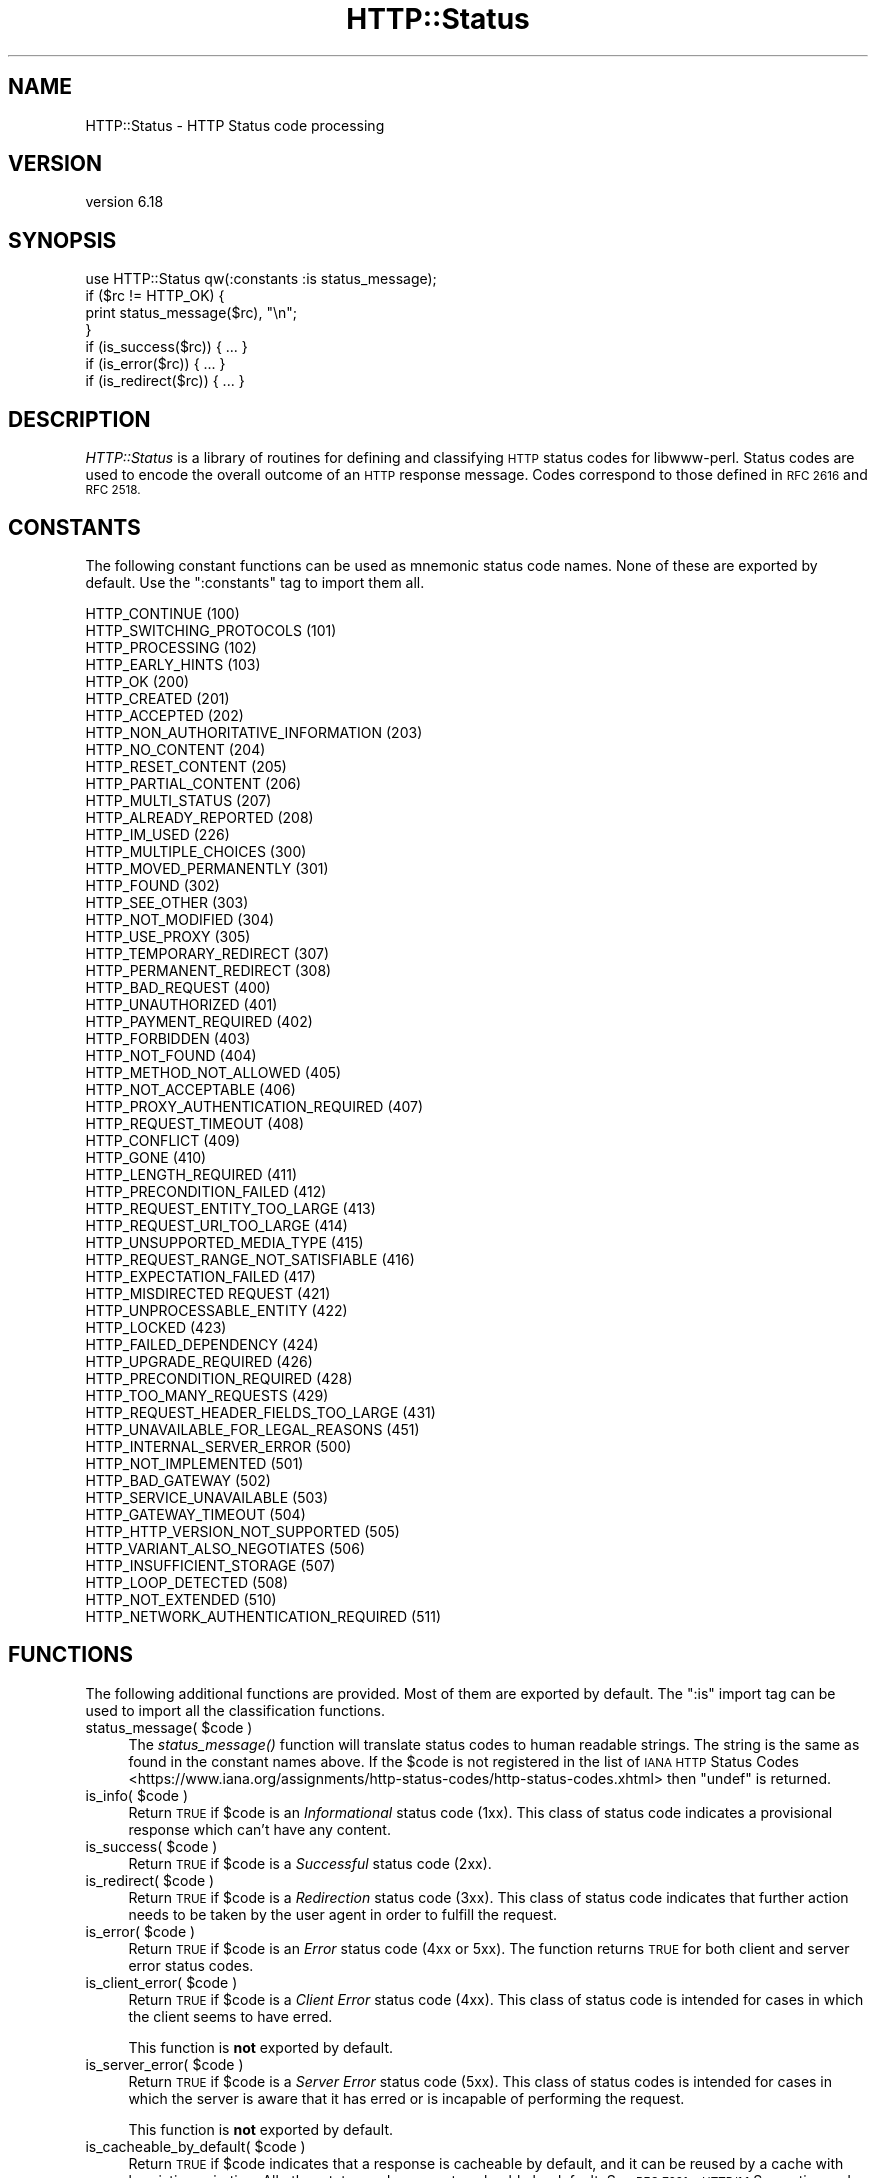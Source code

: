.\" Automatically generated by Pod::Man 4.09 (Pod::Simple 3.35)
.\"
.\" Standard preamble:
.\" ========================================================================
.de Sp \" Vertical space (when we can't use .PP)
.if t .sp .5v
.if n .sp
..
.de Vb \" Begin verbatim text
.ft CW
.nf
.ne \\$1
..
.de Ve \" End verbatim text
.ft R
.fi
..
.\" Set up some character translations and predefined strings.  \*(-- will
.\" give an unbreakable dash, \*(PI will give pi, \*(L" will give a left
.\" double quote, and \*(R" will give a right double quote.  \*(C+ will
.\" give a nicer C++.  Capital omega is used to do unbreakable dashes and
.\" therefore won't be available.  \*(C` and \*(C' expand to `' in nroff,
.\" nothing in troff, for use with C<>.
.tr \(*W-
.ds C+ C\v'-.1v'\h'-1p'\s-2+\h'-1p'+\s0\v'.1v'\h'-1p'
.ie n \{\
.    ds -- \(*W-
.    ds PI pi
.    if (\n(.H=4u)&(1m=24u) .ds -- \(*W\h'-12u'\(*W\h'-12u'-\" diablo 10 pitch
.    if (\n(.H=4u)&(1m=20u) .ds -- \(*W\h'-12u'\(*W\h'-8u'-\"  diablo 12 pitch
.    ds L" ""
.    ds R" ""
.    ds C` ""
.    ds C' ""
'br\}
.el\{\
.    ds -- \|\(em\|
.    ds PI \(*p
.    ds L" ``
.    ds R" ''
.    ds C`
.    ds C'
'br\}
.\"
.\" Escape single quotes in literal strings from groff's Unicode transform.
.ie \n(.g .ds Aq \(aq
.el       .ds Aq '
.\"
.\" If the F register is >0, we'll generate index entries on stderr for
.\" titles (.TH), headers (.SH), subsections (.SS), items (.Ip), and index
.\" entries marked with X<> in POD.  Of course, you'll have to process the
.\" output yourself in some meaningful fashion.
.\"
.\" Avoid warning from groff about undefined register 'F'.
.de IX
..
.if !\nF .nr F 0
.if \nF>0 \{\
.    de IX
.    tm Index:\\$1\t\\n%\t"\\$2"
..
.    if !\nF==2 \{\
.        nr % 0
.        nr F 2
.    \}
.\}
.\" ========================================================================
.\"
.IX Title "HTTP::Status 3"
.TH HTTP::Status 3 "2018-06-05" "perl v5.22.5" "User Contributed Perl Documentation"
.\" For nroff, turn off justification.  Always turn off hyphenation; it makes
.\" way too many mistakes in technical documents.
.if n .ad l
.nh
.SH "NAME"
HTTP::Status \- HTTP Status code processing
.SH "VERSION"
.IX Header "VERSION"
version 6.18
.SH "SYNOPSIS"
.IX Header "SYNOPSIS"
.Vb 1
\& use HTTP::Status qw(:constants :is status_message);
\&
\& if ($rc != HTTP_OK) {
\&     print status_message($rc), "\en";
\& }
\&
\& if (is_success($rc)) { ... }
\& if (is_error($rc)) { ... }
\& if (is_redirect($rc)) { ... }
.Ve
.SH "DESCRIPTION"
.IX Header "DESCRIPTION"
\&\fIHTTP::Status\fR is a library of routines for defining and
classifying \s-1HTTP\s0 status codes for libwww-perl.  Status codes are
used to encode the overall outcome of an \s-1HTTP\s0 response message.  Codes
correspond to those defined in \s-1RFC 2616\s0 and \s-1RFC 2518.\s0
.SH "CONSTANTS"
.IX Header "CONSTANTS"
The following constant functions can be used as mnemonic status code
names.  None of these are exported by default.  Use the \f(CW\*(C`:constants\*(C'\fR
tag to import them all.
.PP
.Vb 4
\&   HTTP_CONTINUE                        (100)
\&   HTTP_SWITCHING_PROTOCOLS             (101)
\&   HTTP_PROCESSING                      (102)
\&   HTTP_EARLY_HINTS                     (103)
\&
\&   HTTP_OK                              (200)
\&   HTTP_CREATED                         (201)
\&   HTTP_ACCEPTED                        (202)
\&   HTTP_NON_AUTHORITATIVE_INFORMATION   (203)
\&   HTTP_NO_CONTENT                      (204)
\&   HTTP_RESET_CONTENT                   (205)
\&   HTTP_PARTIAL_CONTENT                 (206)
\&   HTTP_MULTI_STATUS                    (207)
\&   HTTP_ALREADY_REPORTED                (208)
\&
\&   HTTP_IM_USED                         (226)
\&
\&   HTTP_MULTIPLE_CHOICES                (300)
\&   HTTP_MOVED_PERMANENTLY               (301)
\&   HTTP_FOUND                           (302)
\&   HTTP_SEE_OTHER                       (303)
\&   HTTP_NOT_MODIFIED                    (304)
\&   HTTP_USE_PROXY                       (305)
\&   HTTP_TEMPORARY_REDIRECT              (307)
\&   HTTP_PERMANENT_REDIRECT              (308)
\&
\&   HTTP_BAD_REQUEST                     (400)
\&   HTTP_UNAUTHORIZED                    (401)
\&   HTTP_PAYMENT_REQUIRED                (402)
\&   HTTP_FORBIDDEN                       (403)
\&   HTTP_NOT_FOUND                       (404)
\&   HTTP_METHOD_NOT_ALLOWED              (405)
\&   HTTP_NOT_ACCEPTABLE                  (406)
\&   HTTP_PROXY_AUTHENTICATION_REQUIRED   (407)
\&   HTTP_REQUEST_TIMEOUT                 (408)
\&   HTTP_CONFLICT                        (409)
\&   HTTP_GONE                            (410)
\&   HTTP_LENGTH_REQUIRED                 (411)
\&   HTTP_PRECONDITION_FAILED             (412)
\&   HTTP_REQUEST_ENTITY_TOO_LARGE        (413)
\&   HTTP_REQUEST_URI_TOO_LARGE           (414)
\&   HTTP_UNSUPPORTED_MEDIA_TYPE          (415)
\&   HTTP_REQUEST_RANGE_NOT_SATISFIABLE   (416)
\&   HTTP_EXPECTATION_FAILED              (417)
\&   HTTP_MISDIRECTED REQUEST             (421)
\&   HTTP_UNPROCESSABLE_ENTITY            (422)
\&   HTTP_LOCKED                          (423)
\&   HTTP_FAILED_DEPENDENCY               (424)
\&   HTTP_UPGRADE_REQUIRED                (426)
\&   HTTP_PRECONDITION_REQUIRED           (428)
\&   HTTP_TOO_MANY_REQUESTS               (429)
\&   HTTP_REQUEST_HEADER_FIELDS_TOO_LARGE (431)
\&   HTTP_UNAVAILABLE_FOR_LEGAL_REASONS   (451)
\&
\&   HTTP_INTERNAL_SERVER_ERROR           (500)
\&   HTTP_NOT_IMPLEMENTED                 (501)
\&   HTTP_BAD_GATEWAY                     (502)
\&   HTTP_SERVICE_UNAVAILABLE             (503)
\&   HTTP_GATEWAY_TIMEOUT                 (504)
\&   HTTP_HTTP_VERSION_NOT_SUPPORTED      (505)
\&   HTTP_VARIANT_ALSO_NEGOTIATES         (506)
\&   HTTP_INSUFFICIENT_STORAGE            (507)
\&   HTTP_LOOP_DETECTED                   (508)
\&   HTTP_NOT_EXTENDED                    (510)
\&   HTTP_NETWORK_AUTHENTICATION_REQUIRED (511)
.Ve
.SH "FUNCTIONS"
.IX Header "FUNCTIONS"
The following additional functions are provided.  Most of them are
exported by default.  The \f(CW\*(C`:is\*(C'\fR import tag can be used to import all
the classification functions.
.ie n .IP "status_message( $code )" 4
.el .IP "status_message( \f(CW$code\fR )" 4
.IX Item "status_message( $code )"
The \fIstatus_message()\fR function will translate status codes to human
readable strings. The string is the same as found in the constant
names above. If the \f(CW$code\fR is not registered in the list of \s-1IANA HTTP\s0 Status
Codes <https://www.iana.org/assignments/http-status-codes/http-status-codes.xhtml>
then \f(CW\*(C`undef\*(C'\fR is returned.
.ie n .IP "is_info( $code )" 4
.el .IP "is_info( \f(CW$code\fR )" 4
.IX Item "is_info( $code )"
Return \s-1TRUE\s0 if \f(CW$code\fR is an \fIInformational\fR status code (1xx).  This
class of status code indicates a provisional response which can't have
any content.
.ie n .IP "is_success( $code )" 4
.el .IP "is_success( \f(CW$code\fR )" 4
.IX Item "is_success( $code )"
Return \s-1TRUE\s0 if \f(CW$code\fR is a \fISuccessful\fR status code (2xx).
.ie n .IP "is_redirect( $code )" 4
.el .IP "is_redirect( \f(CW$code\fR )" 4
.IX Item "is_redirect( $code )"
Return \s-1TRUE\s0 if \f(CW$code\fR is a \fIRedirection\fR status code (3xx). This class of
status code indicates that further action needs to be taken by the
user agent in order to fulfill the request.
.ie n .IP "is_error( $code )" 4
.el .IP "is_error( \f(CW$code\fR )" 4
.IX Item "is_error( $code )"
Return \s-1TRUE\s0 if \f(CW$code\fR is an \fIError\fR status code (4xx or 5xx).  The function
returns \s-1TRUE\s0 for both client and server error status codes.
.ie n .IP "is_client_error( $code )" 4
.el .IP "is_client_error( \f(CW$code\fR )" 4
.IX Item "is_client_error( $code )"
Return \s-1TRUE\s0 if \f(CW$code\fR is a \fIClient Error\fR status code (4xx). This class
of status code is intended for cases in which the client seems to have
erred.
.Sp
This function is \fBnot\fR exported by default.
.ie n .IP "is_server_error( $code )" 4
.el .IP "is_server_error( \f(CW$code\fR )" 4
.IX Item "is_server_error( $code )"
Return \s-1TRUE\s0 if \f(CW$code\fR is a \fIServer Error\fR status code (5xx). This class
of status codes is intended for cases in which the server is aware
that it has erred or is incapable of performing the request.
.Sp
This function is \fBnot\fR exported by default.
.ie n .IP "is_cacheable_by_default( $code )" 4
.el .IP "is_cacheable_by_default( \f(CW$code\fR )" 4
.IX Item "is_cacheable_by_default( $code )"
Return \s-1TRUE\s0 if \f(CW$code\fR indicates that a response is cacheable by default, and
it can be reused by a cache with heuristic expiration. All other status codes
are not cacheable by default. See \s-1RFC 7231\s0 \- \s-1HTTP/1.1\s0 Semantics and Content,
Section 6.1. Overview of Status Codes <https://tools.ietf.org/html/rfc7231#section-6.1>.
.Sp
This function is \fBnot\fR exported by default.
.SH "SEE ALSO"
.IX Header "SEE ALSO"
\&\s-1IANA HTTP\s0 Status Codes <https://www.iana.org/assignments/http-status-codes/http-status-codes.xhtml>
.SH "BUGS"
.IX Header "BUGS"
For legacy reasons all the \f(CW\*(C`HTTP_\*(C'\fR constants are exported by default
with the prefix \f(CW\*(C`RC_\*(C'\fR.  It's recommended to use explicit imports and
the \f(CW\*(C`:constants\*(C'\fR tag instead of relying on this.
.SH "AUTHOR"
.IX Header "AUTHOR"
Gisle Aas <gisle@activestate.com>
.SH "COPYRIGHT AND LICENSE"
.IX Header "COPYRIGHT AND LICENSE"
This software is copyright (c) 1994\-2017 by Gisle Aas.
.PP
This is free software; you can redistribute it and/or modify it under
the same terms as the Perl 5 programming language system itself.
